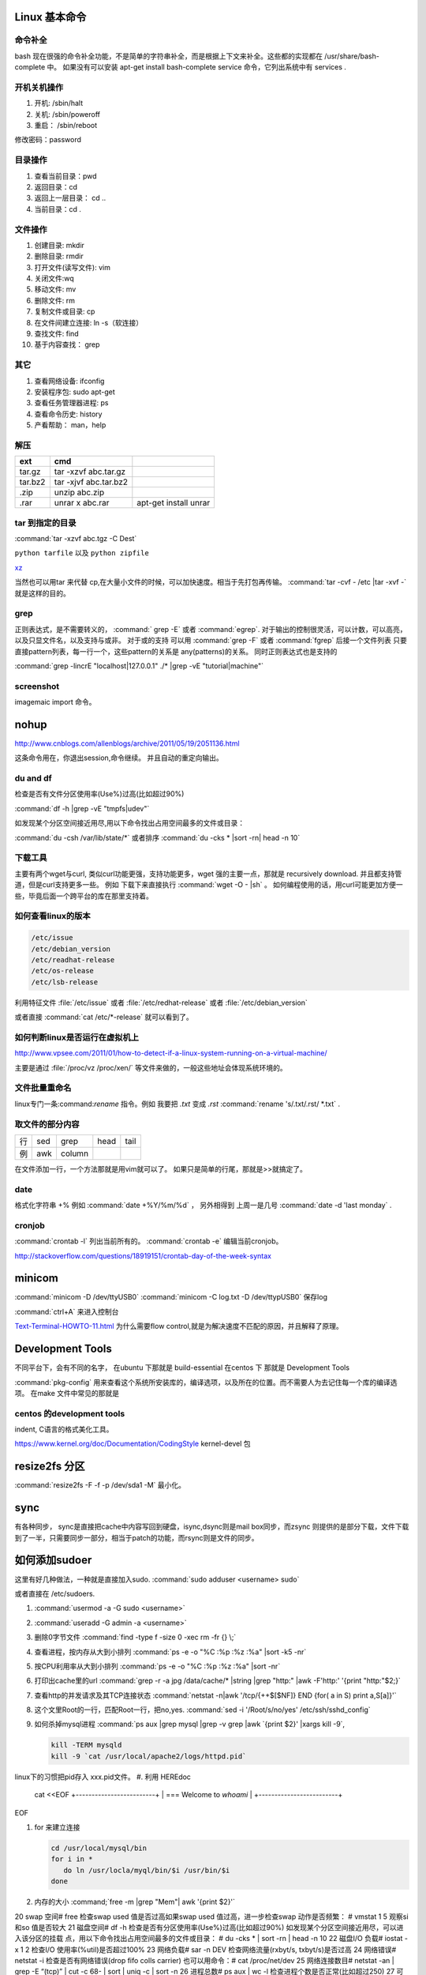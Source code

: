 Linux 基本命令
==============

命令补全
--------

bash 现在很强的命令补全功能，不是简单的字符串补全，而是根据上下文来补全。这些都的实现都在  /usr/share/bash-complete 中。 如果没有可以安装 apt-get install bash-complete
service 命令，它列出系统中有 services . 

开机关机操作
------------

#. 开机:  /sbin/halt
#. 关机:  /sbin/poweroff
#. 重启： /sbin/reboot 

修改密码：password

目录操作
--------

#. 查看当前目录：pwd
#. 返回目录：cd 
#. 返回上一层目录： cd ..
#. 当前目录：cd .

文件操作
--------

#. 创建目录: mkdir
#. 删除目录: rmdir
#. 打开文件(读写文件): vim 
#. 关闭文件:wq 
#. 移动文件: mv 
#. 删除文件: rm
#. 复制文件或目录: cp
#. 在文件间建立连接: ln -s（软连接）
#. 查找文件: find 
#. 基于内容查找： grep

其它
----

#. 查看网络设备: ifconfig
#. 安装程序包: sudo apt-get 
#. 查看任务管理器进程: ps 
#. 查看命令历史: history
#. 产看帮助： man，help


解压 
----

.. csv-table:: 
   :header: ext, cmd

   tar.gz , tar -xzvf  abc.tar.gz
   tar.bz2, tar -xjvf  abc.tar.bz2
   .zip  ,   unzip abc.zip
   .rar,   unrar x abc.rar, apt-get install unrar   


tar 到指定的目录
----------------

:command:`tar -xzvf abc.tgz -C Dest`

``python tarfile`` 以及 ``python zipfile``

`xz <http://en.wikipedia.org/wiki/Xz>`_

当然也可以用tar 来代替 cp,在大量小文件的时候，可以加快速度。相当于先打包再传输。
:command:`tar -cvf - /etc |tar -xvf -` 就是这样的目的。 

grep 
----

正则表达式，是不需要转义的， :command:` grep -E` 或者 :command:`egrep`.
对于输出的控制很灵活，可以计数，可以高亮，以及只显文件名，以及支持与或非。
对于或的支持 可以用  :command:`grep -F` 或者 :command:`fgrep` 后接一个文件列表
只要直接pattern列表，每一行一个，这些pattern的关系是 any(patterns)的关系。
同时正则表达式也是支持的 

:command:`grep -lincrE "localhost|127.0.0.1" ./* |grep -vE "tutorial|machine"`

screenshot
----------

imagemaic import 命令。


nohup
=====

http://www.cnblogs.com/allenblogs/archive/2011/05/19/2051136.html

这条命令用在，你退出session,命令继续。 并且自动的重定向输出。

du and df
---------

检查是否有文件分区使用率(Use%)过高(比如超过90%)

:command:`df -h |grep -vE "tmpfs|udev"` 

如发现某个分区空间接近用尽,用以下命令找出占用空间最多的文件或目录：

:command:`du -csh /var/lib/state/*` 或者排序 
:command:`du -cks * |sort -rn| head -n 10` 


下载工具
--------

主要有两个wget与curl, 类似curl功能更强，支持功能更多，wget 强的主要一点，那就是 recursively download. 并且都支持管道，但是curl支持更多一些。
例如 下载下来直接执行 :command:`wget -O - |sh` 。 如何编程使用的话，用curl可能更加方便一些，毕竟后面一个跨平台的库在那里支持着。


如何查看linux的版本
-------------------

.. code-block:: bash

   /etc/issue 
   /etc/debian_version
   /etc/readhat-release
   /etc/os-release
   /etc/lsb-release

利用特征文件 :file:`/etc/issue` 或者 :file:`/etc/redhat-release` 或者 :file:`/etc/debian_version`

或者直接 :command:`cat /etc/*-release` 就可以看到了。


如何判断linux是否运行在虚拟机上
-------------------------------

http://www.vpsee.com/2011/01/how-to-detect-if-a-linux-system-running-on-a-virtual-machine/

主要是通过 :file:`/proc/vz  /proc/xen/` 等文件来做的，一般这些地址会体现系统环境的。

文件批量重命名
--------------

linux专门一条:command:`rename` 指令。例如 我要把  *.txt* 变成 *.rst*
:command:`rename 's/.txt/.rst/ *.txt` .

取文件的部分内容
----------------

.. csv-table::
   
   行, sed,grep,head,tail
   例,awk,column

在文件添加一行，一个方法那就是用vim就可以了。
如果只是简单的行尾，那就是>>就搞定了。

date
----

格式化字符串   +% 例如 :command:`date +%Y/%m/%d` ， 另外相得到 
上周一是几号  :command:`date -d 'last monday` . 

cronjob
-------

:command:`crontab -l` 列出当前所有的。
:command:`crontab -e` 编辑当前cronjob。

http://stackoverflow.com/questions/18919151/crontab-day-of-the-week-syntax

minicom
=======

:command:`minicom -D /dev/ttyUSB0` 
:command:`minicom -C log.txt -D /dev/ttypUSB0` 保存log

:command:`ctrl+A` 来进入控制台

`Text-Terminal-HOWTO-11.html <http://www.tldp.org/HOWTO/Text-Terminal-HOWTO-11.html>`_  为什么需要flow control,就是为解决速度不匹配的原因，并且解释了原理。


Development Tools
=================

不同平台下，会有不同的名字，
在ubuntu 下那就是  build-essential
在centos 下 那就是 Development Tools

:command:`pkg-config` 用来查看这个系统所安装库的，编译选项，以及所在的位置。而不需要人为去记住每一个库的编译选项。 在make 文件中常见的那就是


centos 的development tools
--------------------------

indent, C语言的格式美化工具。 

https://www.kernel.org/doc/Documentation/CodingStyle
kernel-devel 包

resize2fs 分区 
==============

:command:`resize2fs -F -f -p /dev/sda1 -M` 最小化。

sync
====

有各种同步， sync是直接把cache中内容写回到硬盘，isync,dsync则是mail box同步，而zsync 则提供的是部分下载，文件下载到了一半，只需要同步一部分，相当于patch的功能，而rsync则是文件的同步。


如何添加sudoer
==============

这里有好几种做法，一种就是直接加入sudo. :command:`sudo adduser <username> sudo`

或者直接在 /etc/sudoers. 

.. code-block::
   %sudo ALL=(ALL:ALL) ALL

#. :command:`usermod -a -G sudo <username>` 
#. :command:`useradd -G admin -a <username>`

#. 删除0字节文件 :command:`find -type f -size 0 -xec rm -fr {} \;`
#. 查看进程，按内存从大到小排列  :command:`ps -e -o "%C :%p :%z :%a" |sort -k5 -nr`
#. 按CPU利用率从大到小排列 :command:`ps -e -o "%C :%p :%z :%a" |sort -nr`
#. 打印出cache里的url  :command:`grep -r -a jpg /data/cache/* |string |grep "http:" |awk -F'http:' '{print "http:"$2;}`
#. 查看http的并发请求及其TCP连接状态  :command:`netstat -n|awk '/tcp/{++$[$NF]} END {for( a in S) print a,S[a]}'` 
#. 这个文里Root的一行，匹配Root一行，把no,yes. :command:`sed -i '/Root/s/no/yes' /etc/ssh/sshd_config`
#. 如何杀掉mysql进程 :command:`ps aux |grep mysql |grep -v grep |awk `{print $2}' |xargs kill -9`, 

   .. code-block::
      
      kill -TERM mysqld
      kill -9 `cat /usr/local/apache2/logs/httpd.pid`

linux下的习惯把pid存入 xxx.pid文件。
#. 利用 HEREdoc
   cat <<EOF
   +-------------------------+
   | === Welcome to `whoami` |
   +-------------------------+
EOF

#. for 来建立连接 

   .. code-block::

      cd /usr/local/mysql/bin
      for i in *
         do ln /usr/locla/myql/bin/$i /usr/bin/$i
      done

#. 内存的大小 :command;`free -m |grep "Mem"| awk '{print $2}'`

20 swap 空间# free
检查swap used 值是否过高如果swap used 值过高，进一步检查swap 动作是否频繁：
# vmstat 1 5
观察si 和so 值是否较大
21 磁盘空间# df -h
检查是否有分区使用率(Use%)过高(比如超过90%) 如发现某个分区空间接近用尽，可以进入该分区的挂载
点，用以下命令找出占用空间最多的文件或目录：
# du -cks * | sort -rn | head -n 10
22 磁盘I/O 负载# iostat -x 1 2
检查I/O 使用率(%util)是否超过100%
23 网络负载# sar -n DEV
检查网络流量(rxbyt/s, txbyt/s)是否过高
24 网络错误# netstat -i
检查是否有网络错误(drop fifo colls carrier) 也可以用命令：# cat /proc/net/dev
25 网络连接数目# netstat -an | grep -E “(tcp)” | cut -c 68- | sort | uniq -c | sort -n
26 进程总数# ps aux | wc -l
检查进程个数是否正常(比如超过250)
27 可运行进程数目# vmwtat 1 5
列给出的是可运行进程的数目，检查其是否超过系统逻辑CPU 的4 倍
28 进程# top -id 1
观察是否有异常进程出现
29 网络状态检查DNS, 网关等是否可以正常连通
30 用户# who | wc -l
检查登录用户是否过多(比如超过50 个) 也可以用命令：# uptime
31 系统日志# cat /var/log/rf logview/*errors
检查是否有异常错误记录也可以搜寻一些异常关键字，例如：
# grep -i error /var/log/messages
# grep -i fail /var/log/messages
32 核心日志# dmesg
检查是否有异常错误记录
33 系统时间# date
检查系统时间是否正确
34 打开文件数目# lsof | wc -l
检查打开文件总数是否过多
35 日志# logwatch –print 配置/etc/log.d/logwatch.conf ，将Mailto 设置为自己的email 地址，
启动mail 服务(sendmail 或者postfix)，这样就可以每天收到日志报告了。
缺省logwatch 只报告昨天的日志，可以用# logwatch –print –range all 获得所有的日志分析结果。
可以用# logwatch –print –detail high 获得更具体的日志分析结果(而不仅仅是出错日志)。
36.杀掉80 端口相关的进程
lsof -i :80|grep -v "PID"|awk '{print "kill -9",$2}'|sh
37.清除僵死进程。
ps -eal | awk '{ if ($2 == "Z") {print $4}}' | kill -9
38.tcpdump 抓包，用来防止80 端口被人攻击时可以分析数据
# tcpdump -c 10000 -i eth0 -n dst port 80 > /root/pkts
39.然后检查IP 的重复数并从小到大排序注意"-t\ +0" 中间是两个空格
# less pkts | awk {'printf $3"\n"'} | cut -d. -f 1-4 | sort | uniq -c | awk {'printf $1" "$2"\n"'} | sort -
n -t\ +0
40.查看有多少个活动的php-cgi 进程
netstat -anp | grep php-cgi | grep tcp | wc -l
chkconfig --list | awk '{if ($5=="3:on") print $1}'
41.kudzu 查看网卡型号
kudzu --probe --class=network
匹配中文字符的正则表达式： [\u4e00-\u9fa5]
评注：匹配中文还真是个头疼的事，有了这个表达式就好办了
匹配双字节字符(包括汉字在内)：[\x00-\xff]
评注：可以用来计算字符串的长度（一个双字节字符长度计2，ASCII 字符计1）
匹配空白行的正则表达式： \n\s*\r
评注：可以用来删除空白行
匹配HTML 标记的正则表达式：<(\S*?)[>]*>.*?</\1>|<.*? />
评注：网上流传的版本太糟糕，上面这个也仅仅能匹配部分，对于复杂的嵌套标记依旧无能为力
匹配首尾空白字符的正则表达式： \s*|\s*$
评注：可以用来删除行首行尾的空白字符(包括空格、制表符、换页符等等)，非常有用的表达式
匹配Email 地址的正则表达式：\w+([-+.]\w+)*@\w+([-.]\w+)*\.\w+([-.]\w+)*
评注：表单验证时很实用
匹配网址URL 的正则表达式：[a-zA-z]+:/ /[\s]*
评注：网上流传的版本功能很有限，上面这个基本可以满足需求
匹配帐号是否合法(字母开头，允许5-16 字节，允许字母数字下划线)：[a-zA-Z][a-zA-Z0-9_]{4,15}$
评注：表单验证时很实用
匹配国内电话号码： \d{3}-\d{8}|\d{4}-\d{7}
评注：匹配形式如0511-4405222 或021-87888822
匹配腾讯QQ 号：[1-9][0-9]{4,}
评注：腾讯QQ 号从10000 开始
匹配中国邮政编码： [1-9]\d{5}(?!\d)
评注：中国邮政编码为6 位数字
匹配身份证： \d{15}|\d{18}
评注：中国的身份证为15 位或18 位
匹配ip 地址：\d+\.\d+\.\d+\.\d+
评注：提取ip 地址时有用
匹配特定数字：
[1-9]\d*$ 匹配正整数
-[1-9]\d*$ 匹配负整数
-?[1-9]\d*$ 匹配整数
[1-9]\d*|0$ 匹配非负整数（正整数+ 0）
-[1-9]\d*|0$ 匹配非正整数（负整数+ 0）
[1-9]\d*\.\d*|0\.\d*[1-9]\d*$ 匹配正浮点数
-([1-9]\d*\.\d*|0\.\d*[1-9]\d*)$ 匹配负浮点数
-?([1-9]\d*\.\d*|0\.\d*[1-9]\d*|0?\.0+|0)$ 匹配浮点数
[1-9]\d*\.\d*|0\.\d*[1-9]\d*|0?\.0+|0$ 匹配非负浮点数（正浮点数+ 0）
(-([1-9]\d*\.\d*|0\.\d*[1-9]\d*))|0?\.0+|0$ 匹配非正浮点数（负浮点数+ 0）
评注：处理大量数据时有用，具体应用时注意修正
匹配特定字符串：
[A-Za-z]+$ 匹配由26 个英文字母组成的字符串
[A-Z]+$ 匹配由26 个英文字母的大写组成的字符串
[a-z]+$ 匹配由26 个英文字母的小写组成的字符串
[A-Za-z0-9]+$ 匹配由数字和26 个英文字母组成的字符串
\w+$ 匹配由数字、26 个英文字母或者下划线组成的字符串
评注：最基本也是最常用的一些表达式


coreutils
=========

https://www.gnu.org/software/coreutils/manual/coreutils.html

最全命令手册，非常有用 timeout,


notification
============

当执行一个长时间的事情的时候，能不能自动通知，有几种方式，

#. 声音， beep,aplay,pacmd,espeaker.
#. email, 可以通过邮件，自动发邮件
#. 动画， 例如利用xlock,xeve,xbotton等直接在屏幕上显示动画。

fortune
=======

可以随机产生诗句。
